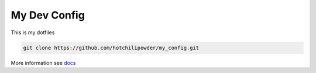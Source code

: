 =============
My Dev Config
=============



This is my dotfiles

.. code-block:: bash

        git clone https://github.com/hotchilipowder/my_config.git



More information see \ `docs <https://github.com/hotchilipowder/my_config>`_


